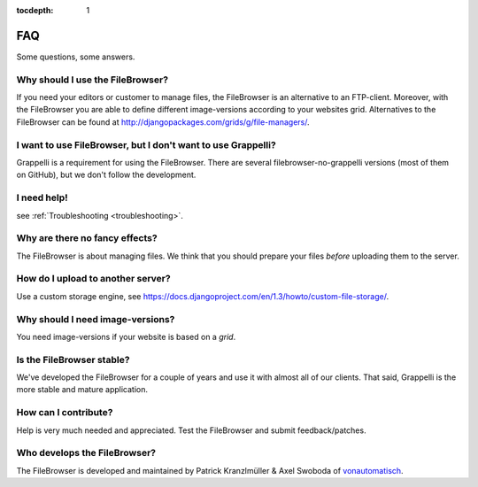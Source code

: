 :tocdepth: 1

.. |grappelli| replace:: Grappelli
.. |filebrowser| replace:: FileBrowser

.. _faq:

FAQ
===

Some questions, some answers.

Why should I use the |filebrowser|?
^^^^^^^^^^^^^^^^^^^^^^^^^^^^^^^^^^^

If you need your editors or customer to manage files, the |filebrowser| is an alternative to an FTP-client. Moreover, with the |filebrowser| you are able to define different image-versions according to your websites grid.
Alternatives to the |filebrowser| can be found at http://djangopackages.com/grids/g/file-managers/.

I want to use |filebrowser|, but I don't want to use |grappelli|?
^^^^^^^^^^^^^^^^^^^^^^^^^^^^^^^^^^^^^^^^^^^^^^^^^^^^^^^^^^^^^^^^^

|grappelli| is a requirement for using the |filebrowser|. There are several filebrowser-no-grappelli versions (most of them on GitHub), but we don't follow the development.

I need help!
^^^^^^^^^^^^

see :ref:`Troubleshooting <troubleshooting>`.

Why are there no fancy effects?
^^^^^^^^^^^^^^^^^^^^^^^^^^^^^^^

The |filebrowser| is about managing files. We think that you should prepare your files *before* uploading them to the server.

How do I upload to another server?
^^^^^^^^^^^^^^^^^^^^^^^^^^^^^^^^^^

Use a custom storage engine, see https://docs.djangoproject.com/en/1.3/howto/custom-file-storage/.

Why should I need image-versions?
^^^^^^^^^^^^^^^^^^^^^^^^^^^^^^^^^

You need image-versions if your website is based on a *grid*.

Is the |filebrowser| stable?
^^^^^^^^^^^^^^^^^^^^^^^^^^^^

We've developed the |filebrowser| for a couple of years and use it with almost all of our clients. That said, |grappelli| is the more stable and mature application.

How can I contribute?
^^^^^^^^^^^^^^^^^^^^^

Help is very much needed and appreciated. Test the |filebrowser| and submit feedback/patches.

Who develops the |filebrowser|?
^^^^^^^^^^^^^^^^^^^^^^^^^^^^^^^

The |filebrowser| is developed and maintained by Patrick Kranzlmüller & Axel Swoboda of `vonautomatisch <http://www.vonautomatisch.at>`_.